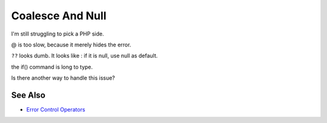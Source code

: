 .. _coalesce-and-null:

Coalesce And Null
-----------------

.. meta::
	:description:
		Coalesce And Null: I'm still struggling to pick a PHP side.
	:twitter:card: summary_large_image
	:twitter:site: @exakat
	:twitter:title: Coalesce And Null
	:twitter:description: Coalesce And Null: I'm still struggling to pick a PHP side
	:twitter:creator: @exakat
	:twitter:image:src: https://php-tips.readthedocs.io/en/latest/_images/coalesce_is_null.png
	:og:image: https://php-tips.readthedocs.io/en/latest/_images/coalesce_is_null.png
	:og:title: Coalesce And Null
	:og:type: article
	:og:description: I'm still struggling to pick a PHP side
	:og:url: https://php-tips.readthedocs.io/en/latest/tips/coalesce_is_null.html
	:og:locale: en

.. raw:: html

	<script type="application/ld+json">{"@context":"https:\/\/schema.org","@graph":[{"@type":"WebPage","@id":"https:\/\/php-tips.readthedocs.io\/en\/latest\/tips\/coalesce_is_null.html","url":"https:\/\/php-tips.readthedocs.io\/en\/latest\/tips\/coalesce_is_null.html","name":"Coalesce And Null","isPartOf":{"@id":"https:\/\/www.exakat.io\/"},"datePublished":"Tue, 14 Jan 2025 13:28:54 +0000","dateModified":"Tue, 14 Jan 2025 13:28:54 +0000","description":"I'm still struggling to pick a PHP side","inLanguage":"en-US","potentialAction":[{"@type":"ReadAction","target":["https:\/\/php-tips.readthedocs.io\/en\/latest\/tips\/coalesce_is_null.html"]}]},{"@type":"WebSite","@id":"https:\/\/www.exakat.io\/","url":"https:\/\/www.exakat.io\/","name":"Exakat","description":"Smart PHP static analysis","inLanguage":"en-US"}]}</script>

I'm still struggling to pick a PHP side.



@ is too slow, because it merely hides the error.



``??`` looks dumb. It looks like : if it is null, use null as default.



the if() command is long to type.

Is there another way to handle this issue?

.. image:: ../images/coalesce_is_null.png

See Also
________

* `Error Control Operators <https://www.php.net/manual/en/language.operators.errorcontrol.php>`_


